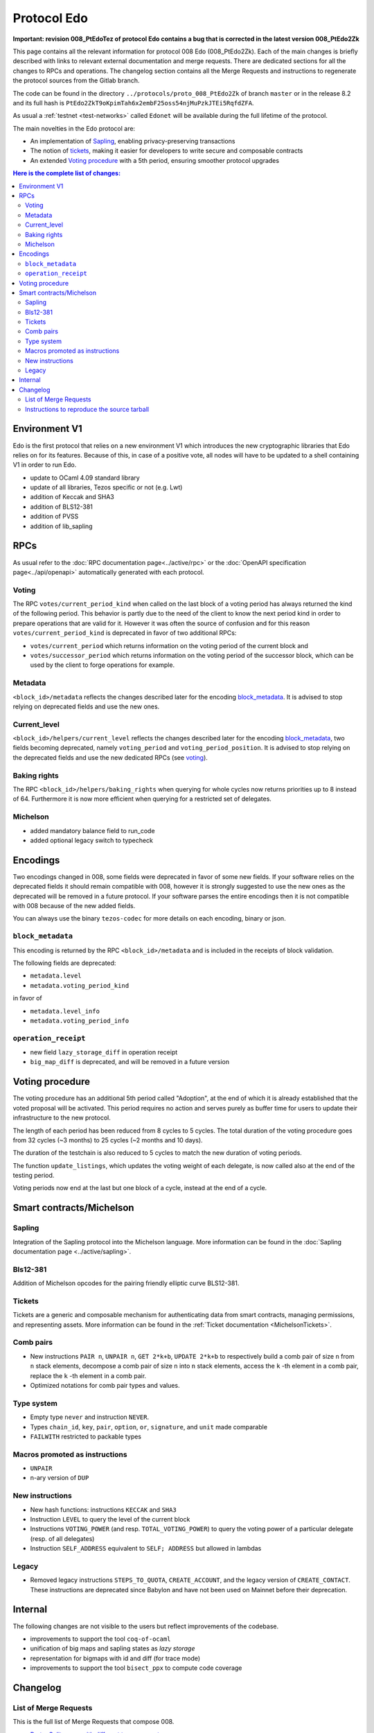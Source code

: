 Protocol Edo
============

**Important: revision 008_PtEdoTez of protocol Edo contains a bug that
is corrected in the latest version 008_PtEdo2Zk**

This page contains all the relevant information for protocol 008 Edo (008_PtEdo2Zk).
Each of the main changes is briefly described with links to relevant
external documentation and merge requests.
There are dedicated sections for all the changes to RPCs and
operations.
The changelog section contains all the Merge Requests and instructions
to regenerate the protocol sources from the Gitlab branch.

The code can be found in the directory ``../protocols/proto_008_PtEdo2Zk`` of branch ``master`` or in the release
8.2 and its full hash is
``PtEdo2ZkT9oKpimTah6x2embF25oss54njMuPzkJTEi5RqfdZFA``.

As usual a :ref:`testnet <test-networks>` called ``Edonet`` will be available
during the full lifetime of the protocol.

The main novelties in the Edo protocol are:

- An implementation of `Sapling`_, enabling privacy-preserving
  transactions
- The notion of `tickets`_, making it easier for developers to write
  secure and composable contracts
- An extended `Voting procedure`_ with a 5th period, ensuring smoother
  protocol upgrades

.. contents:: Here is the complete list of changes:

Environment V1
--------------

Edo is the first protocol that relies on a new environment V1 which
introduces the new cryptographic libraries that Edo relies on for its
features. Because of this, in case of a positive vote, all nodes will
have to be updated to a shell containing V1 in order to run Edo.

- update to OCaml 4.09 standard library
- update of all libraries, Tezos specific or not (e.g. Lwt)
- addition of Keccak and SHA3
- addition of BLS12-381
- addition of PVSS
- addition of lib_sapling

RPCs
----

As usual refer to the :doc:`RPC documentation page<../active/rpc>` or the
:doc:`OpenAPI specification page<../api/openapi>`
automatically generated with each protocol.

Voting
~~~~~~

The RPC ``votes/current_period_kind`` when called on the last block of
a voting period has always returned the kind of the following period.
This behavior is partly due to the need of the client to know the next
period kind in order to prepare operations that are valid for it.
However it was often the source of confusion and for this reason
``votes/current_period_kind`` is deprecated in favor of two additional
RPCs:

- ``votes/current_period`` which returns information on the voting
  period of the current block and
- ``votes/successor_period`` which returns information on the voting
  period of the successor block, which can be used by the client to
  forge operations for example.

Metadata
~~~~~~~~

``<block_id>/metadata`` reflects the changes described later for the
encoding block_metadata_.
It is advised to stop relying on deprecated fields and use the new ones.

Current_level
~~~~~~~~~~~~~

``<block_id>/helpers/current_level`` reflects the changes described
later for the encoding block_metadata_, two fields becoming
deprecated, namely ``voting_period`` and ``voting_period_position``.
It is advised to stop relying on the deprecated fields and use the new
dedicated RPCs (see voting_).


Baking rights
~~~~~~~~~~~~~

The RPC ``<block_id>/helpers/baking_rights`` when querying for whole
cycles now returns priorities up to 8 instead of 64.
Furthermore it is now more efficient when querying for a restricted set
of delegates.

Michelson
~~~~~~~~~

- added mandatory balance field to run_code
- added optional legacy switch to typecheck


Encodings
---------

Two encodings changed in 008, some fields were deprecated in favor of
some new fields.
If your software relies on the deprecated fields it should remain
compatible with 008, however it is strongly suggested to use the new
ones as the deprecated will be removed in a future protocol.
If your software parses the entire encodings then it is not compatible with
008 because of the new added fields.

You can always use the binary ``tezos-codec`` for more details on each
encoding, binary or json.

``block_metadata``
~~~~~~~~~~~~~~~~~~

.. _block_metadata:

This encoding is returned by the RPC ``<block_id>/metadata`` and is
included in the receipts of block validation.

The following fields are deprecated:

- ``metadata.level``
- ``metadata.voting_period_kind``

in favor of

- ``metadata.level_info``
- ``metadata.voting_period_info``

``operation_receipt``
~~~~~~~~~~~~~~~~~~~~~

- new field ``lazy_storage_diff`` in operation receipt
- ``big_map_diff`` is deprecated, and will be removed in a future version


Voting procedure
----------------

The voting procedure has an additional 5th period called "Adoption",
at the end of which it is already established that the voted proposal
will be activated. This period requires no action and serves purely as
buffer time for users to update their infrastructure to the new
protocol.

The length of each period has been reduced from 8 cycles to 5 cycles.
The total duration of the voting procedure goes from 32 cycles (~3
months) to 25 cycles (~2 months and 10 days).

The duration of the testchain is also reduced to 5 cycles to match the
new duration of voting periods.

The function ``update_listings``, which updates the voting weight of
each delegate, is now called also at the end of the testing period.

Voting periods now end at the last but one block of a cycle, instead
at the end of a cycle.


Smart contracts/Michelson
-------------------------

Sapling
~~~~~~~

Integration of the Sapling protocol into the Michelson language.
More information can be found in the :doc:`Sapling documentation page
<../active/sapling>`.

Bls12-381
~~~~~~~~~

Addition of Michelson opcodes for the pairing friendly elliptic curve BLS12-381.

Tickets
~~~~~~~

Tickets are a generic and composable mechanism for authenticating data
from smart contracts, managing permissions, and representing assets.
More information can be found in the :ref:`Ticket documentation <MichelsonTickets>`.

Comb pairs
~~~~~~~~~~

- New instructions ``PAIR n``, ``UNPAIR n``, ``GET 2*k+b``, ``UPDATE 2*k+b``
  to respectively build a comb pair of size ``n`` from ``n`` stack
  elements, decompose a comb pair of size ``n`` into ``n`` stack elements,
  access the ``k`` -th element in a comb pair, replace the ``k`` -th element
  in a comb pair.
- Optimized notations for comb pair types and values.

Type system
~~~~~~~~~~~

- Empty type ``never`` and instruction ``NEVER``.
- Types ``chain_id``, ``key``, ``pair``, ``option``, ``or``,
  ``signature``, and ``unit`` made comparable
- ``FAILWITH`` restricted to packable types

Macros promoted as instructions
~~~~~~~~~~~~~~~~~~~~~~~~~~~~~~~

- ``UNPAIR``
- n-ary version of ``DUP``

New instructions
~~~~~~~~~~~~~~~~

- New hash functions: instructions ``KECCAK`` and ``SHA3``
- Instruction ``LEVEL`` to query the level of the current block
- Instructions ``VOTING_POWER`` (and resp. ``TOTAL_VOTING_POWER``) to
  query the voting power of a particular delegate (resp. of all
  delegates)
- Instruction ``SELF_ADDRESS`` equivalent to ``SELF; ADDRESS`` but allowed in lambdas

Legacy
~~~~~~

- Removed legacy instructions ``STEPS_TO_QUOTA``, ``CREATE_ACCOUNT``,
  and the legacy version of ``CREATE_CONTACT``. These instructions are
  deprecated since Babylon and have not been used on Mainnet before
  their deprecation.


Internal
--------

The following changes are not visible to the users but reflect
improvements of the codebase.

- improvements to support the tool ``coq-of-ocaml``
- unification of big maps and sapling states as *lazy storage*
- representation for bigmaps with id and diff (for trace mode)
- improvements to support the tool ``bisect_ppx`` to compute code coverage


Changelog
---------

List of Merge Requests
~~~~~~~~~~~~~~~~~~~~~~

This is the full list of Merge Requests that compose 008.

* `Proto: Split cases with different type parameters <https://gitlab.com/metastatedev/tezos/-/merge_requests/304>`_
* `add environment v1 <https://gitlab.com/metastatedev/tezos/-/merge_requests/306>`_
* `Updates to environment v1 <https://gitlab.com/metastatedev/tezos/-/merge_requests/307>`_
* `Remove poly variant from apply.ml for coq-of-ocaml <https://gitlab.com/metastatedev/tezos/-/merge_requests/312>`_
* `Env1: use Lib_base Option <https://gitlab.com/metastatedev/tezos/-/merge_requests/323>`_
* `Environment: add keccak and bls12 <https://gitlab.com/metastatedev/tezos/-/merge_requests/317>`_
* `Lazy storage <https://gitlab.com/metastatedev/tezos/-/merge_requests/316>`_
* `CI: always test opam on the proto-proposal branch <https://gitlab.com/metastatedev/tezos/-/merge_requests/346>`_
* `Michelsoneries <https://gitlab.com/metastatedev/tezos/-/merge_requests/321>`_
* `Refactor signature check source look-up <https://gitlab.com/metastatedev/tezos/-/merge_requests/297>`_
* `Michelsoneries part 2 <https://gitlab.com/metastatedev/tezos/-/merge_requests/345>`_
* `Add PVSS modules to the protocol environment <https://gitlab.com/metastatedev/tezos/-/merge_requests/334>`_
* `Add 5th period for protocol "Adoption" and reduce voting period to 5 cycle <https://gitlab.com/metastatedev/tezos/-/merge_requests/333>`_
* `Optimized notations for pairs <https://gitlab.com/metastatedev/tezos/-/merge_requests/353>`_
* `Parsimonious Combs <https://gitlab.com/metastatedev/tezos/-/merge_requests/325>`_
* `De-duplicate protocol encodings <https://gitlab.com/metastatedev/tezos/-/merge_requests/369>`_
* `Shell context commit to operation receipts hash <https://gitlab.com/metastatedev/tezos/-/merge_requests/329>`_
* `Proper (un_parse comparable data <https://gitlab.com/metastatedev/tezos/-/merge_requests/373>`_
* `Ilias'  better accounting set map literals <https://gitlab.com/metastatedev/tezos/-/merge_requests/376>`_
* `Update gas models for Combs <https://gitlab.com/metastatedev/tezos/-/merge_requests/378>`_
* `Compile the protocol's environment with coq-of-ocaml <https://gitlab.com/metastatedev/tezos/-/merge_requests/311>`_
* `Restrict FAILWITH to packable types <https://gitlab.com/metastatedev/tezos/-/merge_requests/383>`_
* `Sapling integration <https://gitlab.com/metastatedev/tezos/-/merge_requests/375>`_
* `add and use successor's voting period RPC - follow-up on "reduce voting period to 5 cycle" <https://gitlab.com/metastatedev/tezos/-/merge_requests/381>`_
* `Slight improvements in baking_rights RPC <https://gitlab.com/metastatedev/tezos/-/merge_requests/358>`_
* `Various cleanups <https://gitlab.com/metastatedev/tezos/-/merge_requests/356>`_
* `update previous protocol of alpha to delphi and update voting test <https://gitlab.com/metastatedev/tezos/-/merge_requests/327>`_
* `Linear tickets <https://gitlab.com/metastatedev/tezos/-/merge_requests/328>`_
* `Linear operators on maps and big maps <https://gitlab.com/metastatedev/tezos/-/merge_requests/303>`_
* `Add typing rule for MUL to allow building Fr elements from naturals <https://gitlab.com/metastatedev/tezos/-/merge_requests/367>`_
* `Fix deserialization gas precheck <https://gitlab.com/metastatedev/tezos/-/merge_requests/352>`_
* `Fix costs of KECCAK <https://gitlab.com/metastatedev/tezos/-/merge_requests/386>`_
* `Sapling state id is forged <https://gitlab.com/metastatedev/tezos/-/merge_requests/387>`_
* `fix successor period rpc <https://gitlab.com/metastatedev/tezos/-/merge_requests/391>`_

Instructions to reproduce the source tarball
~~~~~~~~~~~~~~~~~~~~~~~~~~~~~~~~~~~~~~~~~~~~

Development of 008 is frozen in the branch `proto-008`_.
The sources are contained in the directory
``protocols/proto_alpha/lib_protocol``, which is a rolling home for protocol
development.
This directory is snapshotted each time a new proposal is prepared
using the following instructions::

  $ ./scripts/snapshot_alpha.sh edo_008
  $ ls protocols/proto_008_*


.. _proto-008: https://gitlab.com/metastatedev/tezos/-/tree/proto-008
